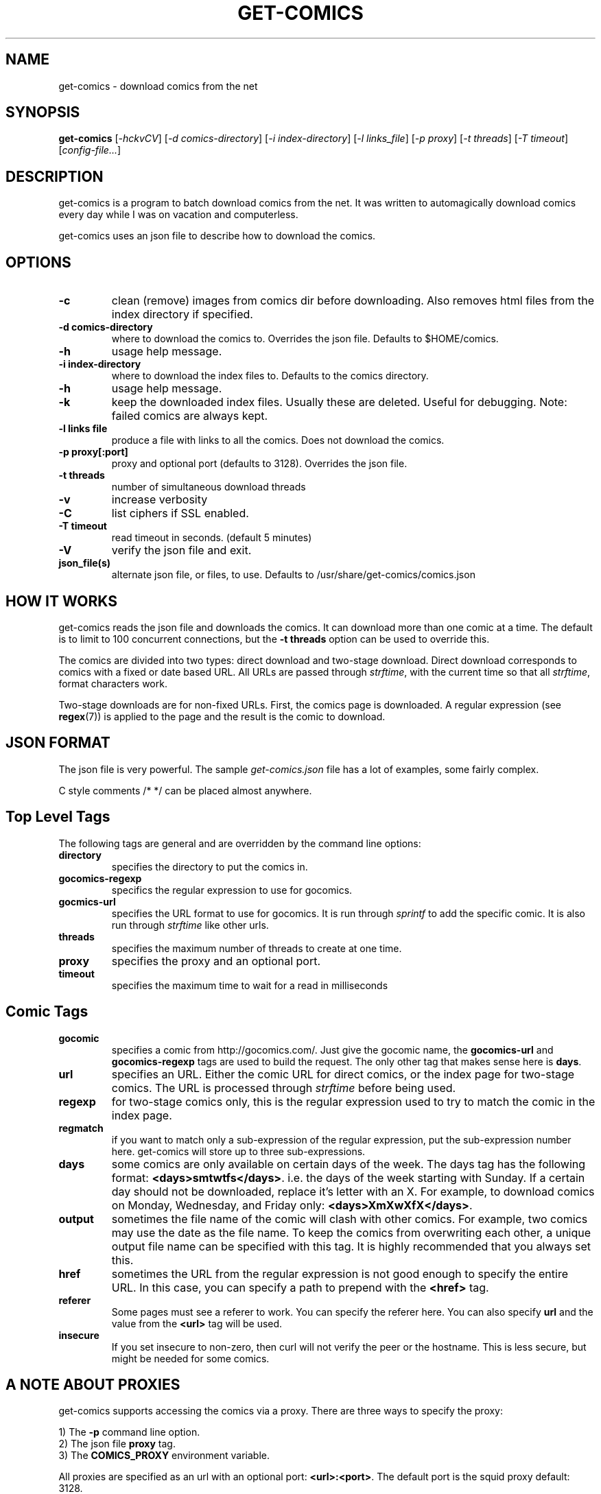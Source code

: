 .TH GET-COMICS "1" "October 2002" "get-comics" "get-comics"
.SH NAME
get-comics \- download comics from the net
.SH SYNOPSIS
.B get-comics
[\fI-hckvCV\fR]
[\fI-d comics-directory\fR]
[\fI-i index-directory\fR]
[\fI-l links_file\fR]
[\fI-p proxy\fR]
[\fI-t threads\fR]
[\fI-T timeout\fR]
[\fIconfig-file...\fR]
.SH DESCRIPTION
.PP
get-comics is a program to batch download comics from the net. It was
written to automagically download comics every day while I was on
vacation and computerless.
.PP
get-comics uses an json file to describe how to download the comics.
.SH OPTIONS
.TP
\fB\-c\fR
clean (remove) images from comics dir before downloading. Also removes
html files from the index directory if specified.
.TP
\fB\-d comics-directory\fR
where to download the comics to. Overrides the json file. Defaults to
$HOME/comics.
.TP
\fB\-h\fR
usage help message.
.TP
\fB\-i index-directory\fR
where to download the index files to. Defaults to the comics directory.
.TP
\fB\-h\fR
usage help message.
.TP
\fB\-k\fR
keep the downloaded index files. Usually these are deleted. Useful
for debugging. Note: failed comics are always kept.
.TP
\fB\-l links file\fR
produce a file with links to all the comics. Does not download the
comics.
.TP
\fB\-p proxy[:port]\fR
proxy and optional port (defaults to 3128). Overrides the json file.
.TP
\fB\-t threads\fR
number of simultaneous download threads
.TP
\fB\-v\fR
increase verbosity
.TP
\fB\-C\fR
list ciphers if SSL enabled.
.TP
\fB\-T timeout\fR
read timeout in seconds. (default 5 minutes)
.TP
\fB\-V\fR
verify the json file and exit.
.TP
\fBjson_file(s)\fR
alternate json file, or files, to use. Defaults to /usr/share/get-comics/comics.json
.SH "HOW IT WORKS"
.PP
get-comics reads the json file and downloads the comics. It can
download more than one comic at a time. The default
is to limit to 100 concurrent connections, but the \fB\-t threads\fR option
can be used to override this.
.PP
The comics are divided into two types: direct download and
two-stage download. Direct download corresponds to comics with a fixed
or date based URL. All URLs are passed through
.IR strftime ,
with the current time so that all
.IR strftime ,
format characters work.
.PP
Two-stage downloads are for non-fixed URLs. First, the comics page is
downloaded. A regular expression (see
.BR regex (7))
is applied to the page and the result is the comic to download.
.SH "JSON FORMAT"
.PP
The json file is very powerful. The sample \fIget-comics.json\fR file has a lot of
examples, some fairly complex.
.PP
C style comments \f\/* */\fR can be placed almost anywhere.
.PP
.SH "Top Level Tags"
.PP
The following tags are general and are overridden by the command line
options:
.TP
.B directory
specifies the directory to put the comics in.
.TP
.B gocomics-regexp
specifics the regular expression to use for gocomics.
.TP
.B gocmics-url
specifies the URL format to use for gocomics. It is run through
\fIsprintf\fR to add the specific comic. It is also run through
\fIstrftime\fR like other urls.
.TP
.B threads
specifies the maximum number of threads to create at one time.
.TP
.B proxy
specifies the proxy and an optional port.
.TP
.B timeout
specifies the maximum time to wait for a read in milliseconds
.SH "Comic Tags"
.TP
.B gocomic
specifies a comic from http://gocomics.com/. Just give the gocomic
name, the \fBgocomics-url\fR and \fBgocomics-regexp\fR tags are used
to build the request. The only other tag that makes sense here is
\fBdays\fR.
.TP
.B url
specifies an URL. Either the comic URL for direct comics, or the index
page for two-stage comics. The URL is processed through \fIstrftime\fR
before being used.
.TP
.B regexp
for two-stage comics only, this is the regular expression used to try
to match the comic in the index page.
.TP
.B regmatch
if you want to match only a sub-expression of the regular expression,
put the sub-expression number here. get-comics will store up to three sub-expressions.
.TP
.B days
some comics are only available on certain days of the week. The days
tag has the following format: \fB<days>smtwtfs</days>\fR. i.e. the
days of the week starting with Sunday. If a certain day should not be
downloaded, replace it's letter with an X. For example, to download
comics on Monday, Wednesday, and Friday only:
\fB<days>XmXwXfX</days>\fR.
.TP
.B output
sometimes the file name of the comic will clash with other comics. For
example, two comics may use the date as the file name. To keep the
comics from overwriting each other, a unique output file name can be
specified with this tag. It is highly recommended that you always set this.
.TP
.B href
sometimes the URL from the regular expression is not good enough to
specify the entire URL. In this case, you can specify a path to
prepend with the \fB<href>\fR tag.
.TP
.B referer
Some pages must see a referer to work. You can specify the referer
here. You can also specify \fBurl\fR and the value from the
\fB<url>\fR tag will be used.
.TP
.B insecure
If you set insecure to non-zero, then curl will not verify the peer or
the hostname. This is less secure, but might be needed for some
comics.
.SH "A NOTE ABOUT PROXIES"
.PP
get-comics supports accessing the comics via a proxy. There are three
ways to specify the proxy:
.PP
1) The \fB\-p\fR command line option.
.br
2) The json file \fBproxy\fR tag.
.br
3) The \fBCOMICS_PROXY\fR environment variable.
.PP
All proxies are specified as an url with an optional port:
\fB<url>:<port>\fR. The default port is the squid proxy default: 3128.
.PP
The three methods above are listed in order of priority. i.e. The
command line option overrides the proxy tag which overrides the
environment variable.
.SH "FILES"
.BR comics.json
.SH "SEE ALSO"
.BR strftime (3),
.BR regex (7)
.SH AUTHOR
Written by Sean MacLennan
.SH "REPORTING BUGS"
Report bugs to <seanm@seanm.ca>.
.SH COPYRIGHT
Copyright \(co 2002-2017 Sean MacLennan
.br
This is free software; see the source for copying conditions.  There is NO
warranty; not even for MERCHANTABILITY or FITNESS FOR A PARTICULAR PURPOSE.
